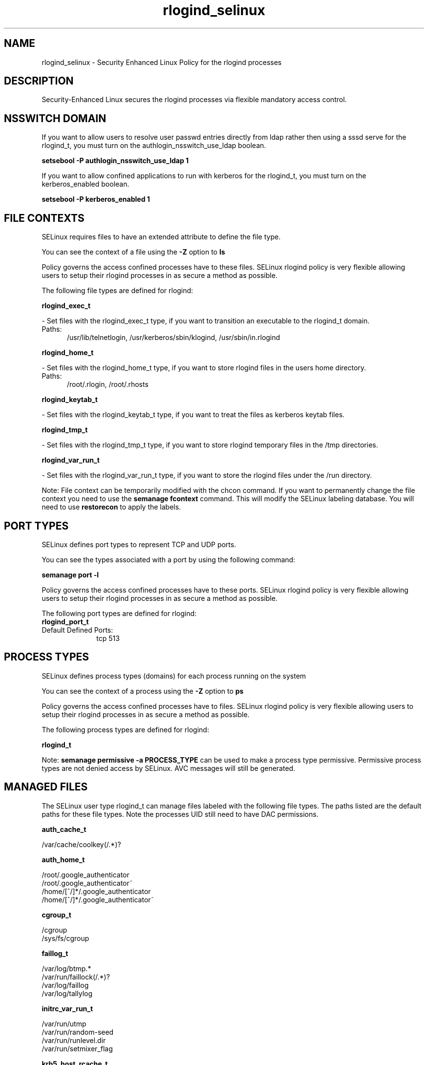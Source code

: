 .TH  "rlogind_selinux"  "8"  "rlogind" "dwalsh@redhat.com" "rlogind SELinux Policy documentation"
.SH "NAME"
rlogind_selinux \- Security Enhanced Linux Policy for the rlogind processes
.SH "DESCRIPTION"

Security-Enhanced Linux secures the rlogind processes via flexible mandatory access
control.  

.SH NSSWITCH DOMAIN

.PP
If you want to allow users to resolve user passwd entries directly from ldap rather then using a sssd serve for the rlogind_t, you must turn on the authlogin_nsswitch_use_ldap boolean.

.EX
.B setsebool -P authlogin_nsswitch_use_ldap 1
.EE

.PP
If you want to allow confined applications to run with kerberos for the rlogind_t, you must turn on the kerberos_enabled boolean.

.EX
.B setsebool -P kerberos_enabled 1
.EE

.SH FILE CONTEXTS
SELinux requires files to have an extended attribute to define the file type. 
.PP
You can see the context of a file using the \fB\-Z\fP option to \fBls\bP
.PP
Policy governs the access confined processes have to these files. 
SELinux rlogind policy is very flexible allowing users to setup their rlogind processes in as secure a method as possible.
.PP 
The following file types are defined for rlogind:


.EX
.PP
.B rlogind_exec_t 
.EE

- Set files with the rlogind_exec_t type, if you want to transition an executable to the rlogind_t domain.

.br
.TP 5
Paths: 
/usr/lib/telnetlogin, /usr/kerberos/sbin/klogind, /usr/sbin/in\.rlogind

.EX
.PP
.B rlogind_home_t 
.EE

- Set files with the rlogind_home_t type, if you want to store rlogind files in the users home directory.

.br
.TP 5
Paths: 
/root/\.rlogin, /root/\.rhosts

.EX
.PP
.B rlogind_keytab_t 
.EE

- Set files with the rlogind_keytab_t type, if you want to treat the files as kerberos keytab files.


.EX
.PP
.B rlogind_tmp_t 
.EE

- Set files with the rlogind_tmp_t type, if you want to store rlogind temporary files in the /tmp directories.


.EX
.PP
.B rlogind_var_run_t 
.EE

- Set files with the rlogind_var_run_t type, if you want to store the rlogind files under the /run directory.


.PP
Note: File context can be temporarily modified with the chcon command.  If you want to permanently change the file context you need to use the 
.B semanage fcontext 
command.  This will modify the SELinux labeling database.  You will need to use
.B restorecon
to apply the labels.

.SH PORT TYPES
SELinux defines port types to represent TCP and UDP ports. 
.PP
You can see the types associated with a port by using the following command: 

.B semanage port -l

.PP
Policy governs the access confined processes have to these ports. 
SELinux rlogind policy is very flexible allowing users to setup their rlogind processes in as secure a method as possible.
.PP 
The following port types are defined for rlogind:

.EX
.TP 5
.B rlogind_port_t 
.TP 10
.EE


Default Defined Ports:
tcp 513
.EE
.SH PROCESS TYPES
SELinux defines process types (domains) for each process running on the system
.PP
You can see the context of a process using the \fB\-Z\fP option to \fBps\bP
.PP
Policy governs the access confined processes have to files. 
SELinux rlogind policy is very flexible allowing users to setup their rlogind processes in as secure a method as possible.
.PP 
The following process types are defined for rlogind:

.EX
.B rlogind_t 
.EE
.PP
Note: 
.B semanage permissive -a PROCESS_TYPE 
can be used to make a process type permissive. Permissive process types are not denied access by SELinux. AVC messages will still be generated.

.SH "MANAGED FILES"

The SELinux user type rlogind_t can manage files labeled with the following file types.  The paths listed are the default paths for these file types.  Note the processes UID still need to have DAC permissions.

.br
.B auth_cache_t

	/var/cache/coolkey(/.*)?
.br

.br
.B auth_home_t

	/root/\.google_authenticator
.br
	/root/\.google_authenticator~
.br
	/home/[^/]*/\.google_authenticator
.br
	/home/[^/]*/\.google_authenticator~
.br

.br
.B cgroup_t

	/cgroup
.br
	/sys/fs/cgroup
.br

.br
.B faillog_t

	/var/log/btmp.*
.br
	/var/run/faillock(/.*)?
.br
	/var/log/faillog
.br
	/var/log/tallylog
.br

.br
.B initrc_var_run_t

	/var/run/utmp
.br
	/var/run/random-seed
.br
	/var/run/runlevel\.dir
.br
	/var/run/setmixer_flag
.br

.br
.B krb5_host_rcache_t

	/var/cache/krb5rcache(/.*)?
.br
	/var/tmp/nfs_0
.br
	/var/tmp/host_0
.br
	/var/tmp/imap_0
.br
	/var/tmp/HTTP_23
.br
	/var/tmp/HTTP_48
.br
	/var/tmp/ldap_55
.br
	/var/tmp/ldap_487
.br
	/var/tmp/ldapmap1_0
.br

.br
.B lastlog_t

	/var/log/lastlog
.br

.br
.B pam_var_run_t

	/var/(db|lib|adm)/sudo(/.*)?
.br
	/var/run/sudo(/.*)?
.br
	/var/run/sepermit(/.*)?
.br
	/var/run/pam_mount(/.*)?
.br

.br
.B pcscd_var_run_t

	/var/run/pcscd(/.*)?
.br
	/var/run/pcscd\.events(/.*)?
.br
	/var/run/pcscd\.pid
.br
	/var/run/pcscd\.pub
.br
	/var/run/pcscd\.comm
.br

.br
.B rlogind_tmp_t


.br
.B rlogind_var_run_t


.br
.B security_t

	/selinux
.br

.br
.B user_tmp_t

	/var/run/user(/.*)?
.br

.br
.B var_auth_t

	/var/ace(/.*)?
.br
	/var/rsa(/.*)?
.br
	/var/lib/abl(/.*)?
.br
	/var/lib/rsa(/.*)?
.br
	/var/lib/pam_ssh(/.*)?
.br
	/var/run/pam_ssh(/.*)?
.br
	/var/lib/pam_shield(/.*)?
.br
	/var/lib/google-authenticator(/.*)?
.br

.br
.B wtmp_t

	/var/log/wtmp.*
.br

.SH "COMMANDS"
.B semanage fcontext
can also be used to manipulate default file context mappings.
.PP
.B semanage permissive
can also be used to manipulate whether or not a process type is permissive.
.PP
.B semanage module
can also be used to enable/disable/install/remove policy modules.

.B semanage port
can also be used to manipulate the port definitions

.PP
.B system-config-selinux 
is a GUI tool available to customize SELinux policy settings.

.SH AUTHOR	
This manual page was auto-generated by genman.py.

.SH "SEE ALSO"
selinux(8), rlogind(8), semanage(8), restorecon(8), chcon(1)
